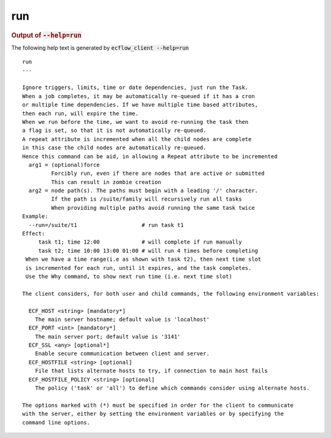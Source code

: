 
.. _run_cli:

run
***







.. rubric:: Output of :code:`--help=run`



The following help text is generated by :code:`ecflow_client --help=run`

::

   
   run
   ---
   
   Ignore triggers, limits, time or date dependencies, just run the Task.
   When a job completes, it may be automatically re-queued if it has a cron
   or multiple time dependencies. If we have multiple time based attributes,
   then each run, will expire the time.
   When we run before the time, we want to avoid re-running the task then
   a flag is set, so that it is not automatically re-queued.
   A repeat attribute is incremented when all the child nodes are complete
   in this case the child nodes are automatically re-queued.
   Hence this command can be aid, in allowing a Repeat attribute to be incremented
     arg1 = (optional)force
            Forcibly run, even if there are nodes that are active or submitted
            This can result in zombie creation
     arg2 = node path(s). The paths must begin with a leading '/' character.
            If the path is /suite/family will recursively run all tasks
            When providing multiple paths avoid running the same task twice
   Example:
     --run=/suite/t1                    # run task t1
   Effect:
        task t1; time 12:00             # will complete if run manually
        task t2; time 10:00 13:00 01:00 # will run 4 times before completing
    When we have a time range(i.e as shown with task t2), then next time slot
    is incremented for each run, until it expires, and the task completes.
    Use the Why command, to show next run time (i.e. next time slot)
   
   The client considers, for both user and child commands, the following environment variables:
   
     ECF_HOST <string> [mandatory*]
       The main server hostname; default value is 'localhost'
     ECF_PORT <int> [mandatory*]
       The main server port; default value is '3141'
     ECF_SSL <any> [optional*]
       Enable secure communication between client and server.
     ECF_HOSTFILE <string> [optional]
       File that lists alternate hosts to try, if connection to main host fails
     ECF_HOSTFILE_POLICY <string> [optional]
       The policy ('task' or 'all') to define which commands consider using alternate hosts.
   
   The options marked with (*) must be specified in order for the client to communicate
   with the server, either by setting the environment variables or by specifying the
   command line options.
   

